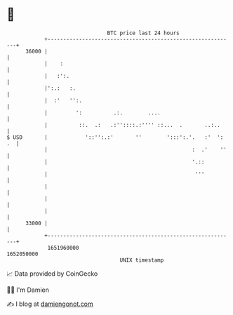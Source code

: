 * 👋

#+begin_example
                                   BTC price last 24 hours                    
               +------------------------------------------------------------+ 
         36000 |                                                            | 
               |    :                                                       | 
               |   :':.                                                     | 
               |':.:   :.                                                   | 
               |  :'   '':.                                                 | 
               |         ':          .:.        ....                        | 
               |          ::.  .:   .:''::::.:'''' ::...  .       ..:..     | 
   $ USD       |            '::'':.:'       ''        ':::':.'.   :'  ': .  | 
               |                                              :  .'    ''   | 
               |                                              '.::          | 
               |                                               '''          | 
               |                                                            | 
               |                                                            | 
               |                                                            | 
         33000 |                                                            | 
               +------------------------------------------------------------+ 
                1651960000                                        1652050000  
                                       UNIX timestamp                         
#+end_example
📈 Data provided by CoinGecko

🧑‍💻 I'm Damien

✍️ I blog at [[https://www.damiengonot.com][damiengonot.com]]
